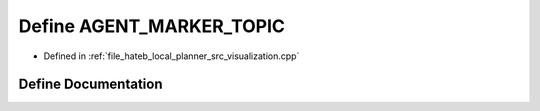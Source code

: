 .. _exhale_define_visualization_8cpp_1a2f624e1a52967b5d964861df910a4d62:

Define AGENT_MARKER_TOPIC
=========================

- Defined in :ref:`file_hateb_local_planner_src_visualization.cpp`


Define Documentation
--------------------


.. doxygendefine:: AGENT_MARKER_TOPIC
   :project: CoHAN2.0